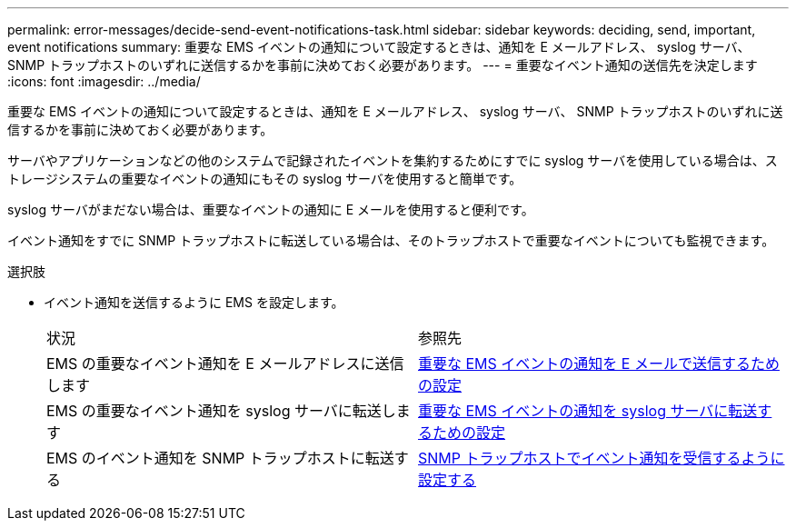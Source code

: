 ---
permalink: error-messages/decide-send-event-notifications-task.html 
sidebar: sidebar 
keywords: deciding, send, important, event notifications 
summary: 重要な EMS イベントの通知について設定するときは、通知を E メールアドレス、 syslog サーバ、 SNMP トラップホストのいずれに送信するかを事前に決めておく必要があります。 
---
= 重要なイベント通知の送信先を決定します
:icons: font
:imagesdir: ../media/


[role="lead"]
重要な EMS イベントの通知について設定するときは、通知を E メールアドレス、 syslog サーバ、 SNMP トラップホストのいずれに送信するかを事前に決めておく必要があります。

サーバやアプリケーションなどの他のシステムで記録されたイベントを集約するためにすでに syslog サーバを使用している場合は、ストレージシステムの重要なイベントの通知にもその syslog サーバを使用すると簡単です。

syslog サーバがまだない場合は、重要なイベントの通知に E メールを使用すると便利です。

イベント通知をすでに SNMP トラップホストに転送している場合は、そのトラップホストで重要なイベントについても監視できます。

.選択肢
* イベント通知を送信するように EMS を設定します。
+
|===


| 状況 | 参照先 


 a| 
EMS の重要なイベント通知を E メールアドレスに送信します
 a| 
xref:configure-ems-events-send-email-task.adoc[重要な EMS イベントの通知を E メールで送信するための設定]



 a| 
EMS の重要なイベント通知を syslog サーバに転送します
 a| 
xref:configure-ems-events-notifications-syslog-task.adoc[重要な EMS イベントの通知を syslog サーバに転送するための設定]



 a| 
EMS のイベント通知を SNMP トラップホストに転送する
 a| 
xref:configure-snmp-traphosts-event-notifications-task.adoc[SNMP トラップホストでイベント通知を受信するように設定する]

|===

